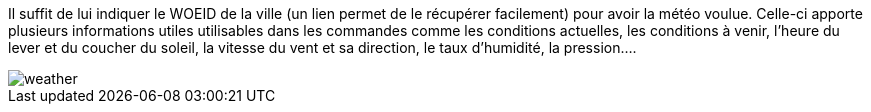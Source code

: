 Il suffit de lui indiquer le WOEID de la ville (un lien permet de le récupérer facilement) pour avoir la météo voulue. 
Celle-ci apporte plusieurs informations utiles utilisables dans les commandes comme les conditions actuelles, 
les conditions à venir, l’heure du lever et du coucher du soleil, la vitesse du vent et sa direction, le taux d’humidité, la pression….

image::../images/weather.JPG[]
